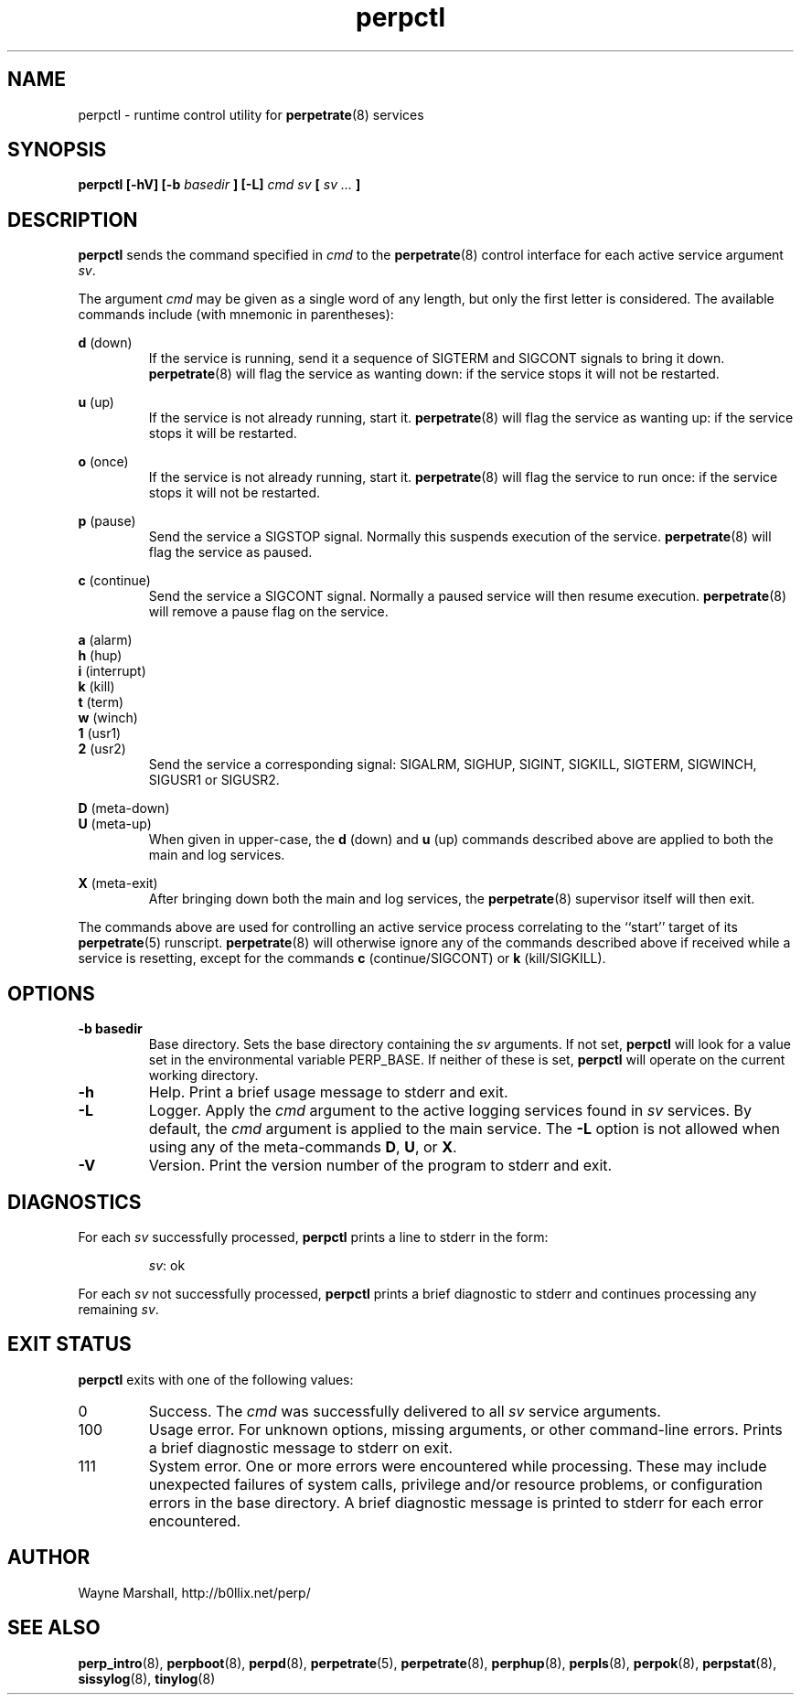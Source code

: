 .\" perpctl.8
.\" wcm, 2009.12.01 - 2010.01.01
.\" ===
.TH perpctl 8 "January 2010" "perp-0.00" "persistent process supervision"
.de ZZ
.  br
.  ns
..
.SH NAME
perpctl \- runtime control utility for
.BR perpetrate (8)
services
.SH SYNOPSIS
.B perpctl [-hV] [-b
.I basedir
.B ] [-L]
.I cmd sv
.B [
.I sv ...
.B ]
.SH DESCRIPTION
.B perpctl
sends the command specified in
.I cmd
to the
.BR perpetrate (8)
control interface for each active service argument
.IR sv .
.PP
The argument
.I cmd
may be given as a single word of any length,
but only the first letter is considered.
The available commands include
(with mnemonic in parentheses):
.PP
.B d
(down)
.RS
If the service is running,
send it a sequence of SIGTERM and SIGCONT signals to bring it down.
.BR perpetrate (8)
will flag the service as wanting down:
if the service stops it will not be restarted. 
.RE
.PP
.B u
(up)
.RS
If the service is not already running, start it.
.BR perpetrate (8)
will flag the service as wanting up:
if the service stops it will be restarted.
.RE
.PP
.B o
(once)
.RS
If the service is not already running, start it.
.BR perpetrate (8)
will flag the service to run once:
if the service stops it will not be restarted.
.RE
.PP
.B p
(pause)
.RS
Send the service a SIGSTOP signal.
Normally this suspends execution of the service.
.BR perpetrate (8)
will flag the service as paused.
.RE
.PP
.B c
(continue)
.RS
Send the service a SIGCONT signal.
Normally a paused service will then resume execution.
.BR perpetrate (8)
will remove a pause flag on the service.
.RE
.PP
.B a
(alarm)
.ZZ
.B h
(hup)
.ZZ
.B i
(interrupt)
.ZZ
.B k
(kill)
.ZZ
.B t
(term)
.ZZ
.B w
(winch)
.ZZ
.B 1
(usr1)
.ZZ
.B 2
(usr2)
.RS
Send the service a corresponding signal:
SIGALRM, SIGHUP, SIGINT, SIGKILL, SIGTERM, SIGWINCH, SIGUSR1 or SIGUSR2.
.RE
.PP
.B D
(meta-down)
.ZZ
.B U
(meta-up)
.RS
When given in upper-case, the
.B d
(down) and
.B u
(up) commands described above
are applied to both the main and log services.
.RE
.PP
.B X
(meta-exit)
.RS
After bringing down both the main and log services,
the
.BR perpetrate (8)
supervisor itself will then exit.
.RE
.PP
The commands above are used for controlling an active service process
correlating to the ``start'' target of its
.BR perpetrate (5)
runscript.
.BR perpetrate (8)
will otherwise ignore any of the commands described above
if received while a service is resetting,
except for the commands
.B c
(continue/SIGCONT)
or
.B k
(kill/SIGKILL).
.SH OPTIONS
.TP
.B \-b basedir
Base directory.
Sets the base directory containing the
.I sv
arguments.
If not set,
.B perpctl
will look for a value set in the environmental variable PERP_BASE.
If neither of these is set,
.B perpctl
will operate on the current working directory.
.TP
.B \-h
Help.
Print a brief usage message to stderr and exit.
.TP
.B \-L
Logger.
Apply the
.I cmd
argument to the active logging services found in
.I sv
services.
By default, the
.I cmd
argument is applied to the main service.
The
.B \-L
option is not allowed when using any of the meta-commands
.BR D ", " U ", or " X .
.TP
.B \-V
Version.
Print the version number of the program to stderr and exit.
.SH DIAGNOSTICS
For each
.I sv
successfully processed,
.B perpctl
prints a line to stderr in the form:
.IP
.IR sv :
ok
.PP
For each
.I sv
not successfully processed,
.B perpctl
prints a brief diagnostic to stderr and continues processing any remaining
.IR sv .
.SH EXIT STATUS
.PP
.B perpctl
exits with one of the following values:
.TP
0
Success.
The
.I cmd
was successfully delivered to all
.I sv
service arguments.
.TP
100
Usage error.
For unknown options, missing arguments, or other command-line errors.
Prints a brief diagnostic message to stderr on exit.
.TP
111
System error.
One or more errors were encountered while processing.
These may include unexpected failures of system calls,
privilege and/or resource problems,
or configuration errors in the base directory.
A brief diagnostic message is printed to stderr for each error encountered.
.SH AUTHOR
Wayne Marshall, http://b0llix.net/perp/
.SH SEE ALSO
.nh
.BR perp_intro (8),
.BR perpboot (8),
.BR perpd (8),
.BR perpetrate (5),
.BR perpetrate (8),
.BR perphup (8),
.BR perpls (8),
.BR perpok (8),
.BR perpstat (8),
.BR sissylog (8),
.BR tinylog (8)
.\" eof
